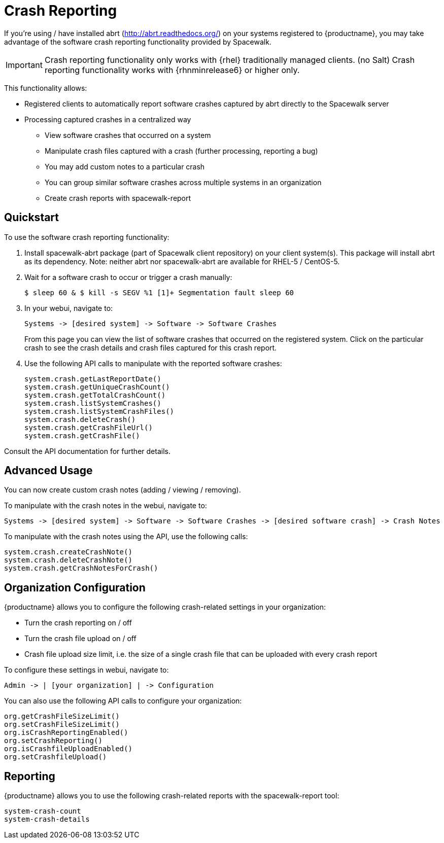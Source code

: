[[crash-reporting]]
= Crash Reporting

If you're using / have installed abrt (http://abrt.readthedocs.org/) on your systems registered to {productname}, you may take advantage of the software crash reporting functionality provided by Spacewalk.

[IMPORTANT]
====
Crash reporting functionality only works with {rhel} traditionally managed clients. (no Salt)
Crash reporting functionality works with {rhnminrelease6} or higher only.
====

This functionality allows:

* Registered clients to automatically report software crashes captured by abrt directly to the Spacewalk server
* Processing captured crashes in a centralized way
** View software crashes that occurred on a system
** Manipulate crash files captured with a crash (further processing, reporting a bug)
** You may add custom notes to a particular crash
** You can group similar software crashes across multiple systems in an organization
** Create crash reports with spacewalk-report



== Quickstart

To use the software crash reporting functionality:

. Install spacewalk-abrt package (part of Spacewalk client repository) on your client system(s). This package will install abrt as its dependency. Note: neither abrt nor spacewalk-abrt are available for RHEL-5 / CentOS-5.

. Wait for a software crash to occur or trigger a crash manually:
+
----
$ sleep 60 & $ kill -s SEGV %1 [1]+ Segmentation fault sleep 60
----

. In your webui, navigate to:
+
----
Systems -> [desired system] -> Software -> Software Crashes
----
+
From this page you can view the list of software crashes that occurred on the registered system. Click on the particular crash to see the crash details and crash files captured for this crash report.

. Use the following API calls to manipulate with the reported software crashes:
+
----
system.crash.getLastReportDate()
system.crash.getUniqueCrashCount()
system.crash.getTotalCrashCount()
system.crash.listSystemCrashes()
system.crash.listSystemCrashFiles()
system.crash.deleteCrash()
system.crash.getCrashFileUrl()
system.crash.getCrashFile()
----

Consult the API documentation for further details.



== Advanced Usage

You can now create custom crash notes (adding / viewing / removing).

To manipulate with the crash notes in the webui, navigate to:

----
Systems -> [desired system] -> Software -> Software Crashes -> [desired software crash] -> Crash Notes
----

To manipulate with the crash notes using the API, use the following calls:

----
system.crash.createCrashNote()
system.crash.deleteCrashNote()
system.crash.getCrashNotesForCrash()
----



== Organization Configuration

{productname} allows you to configure the following crash-related settings in your organization:

* Turn the crash reporting on / off
* Turn the crash file upload on / off
* Crash file upload size limit, i.e. the size of a single crash file that can be uploaded with every crash report

To configure these settings in webui, navigate to:

----
Admin -> | [your organization] | -> Configuration
----


You can also use the following API calls to configure your organization:

----
org.getCrashFileSizeLimit()
org.setCrashFileSizeLimit()
org.isCrashReportingEnabled()
org.setCrashReporting()
org.isCrashfileUploadEnabled()
org.setCrashfileUpload()
----



== Reporting

{productname} allows you to use the following crash-related reports with the spacewalk-report tool:

----
system-crash-count
system-crash-details
----
